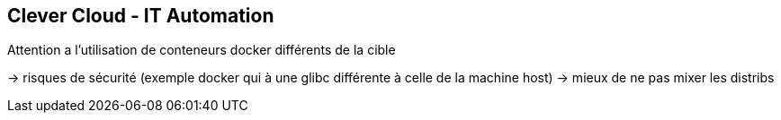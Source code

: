 == Clever Cloud - IT Automation

Attention a l'utilisation de conteneurs docker différents de la cible

-> risques de sécurité (exemple docker qui à une glibc différente à celle de la machine host)
-> mieux de ne pas mixer les distribs
